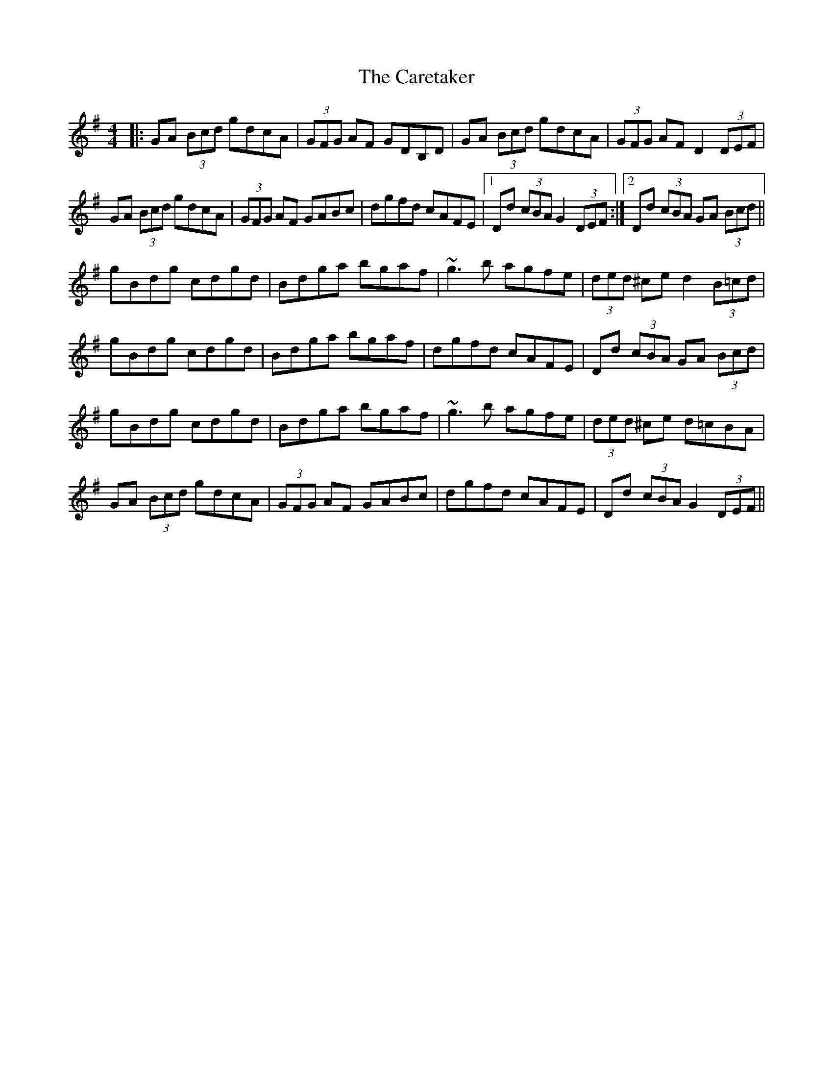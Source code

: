 X: 6198
T: Caretaker, The
R: hornpipe
M: 4/4
K: Gmajor
|:GA (3Bcd gdcA|(3GFG AF GDB,D|GA (3Bcd gdcA|(3GFG AF D2 (3DEF|
GA (3Bcd gdcA|(3GFG AF GABc|dgfd cAFE|1 Dd (3cBA G2 (3DEF:|2 Dd (3cBA GA (3Bcd||
gBdg cdgd|Bdga bgaf|~g3b agfe|(3ded ^ce d2 (3B=cd|
gBdg cdgd|Bdga bgaf|dgfd cAFE|Dd (3cBA GA (3Bcd|
gBdg cdgd|Bdga bgaf|~g3b agfe|(3ded ^ce d=cBA|
GA (3Bcd gdcA|(3GFG AF GABc|dgfd cAFE|Dd (3cBA G2 (3DEF||

